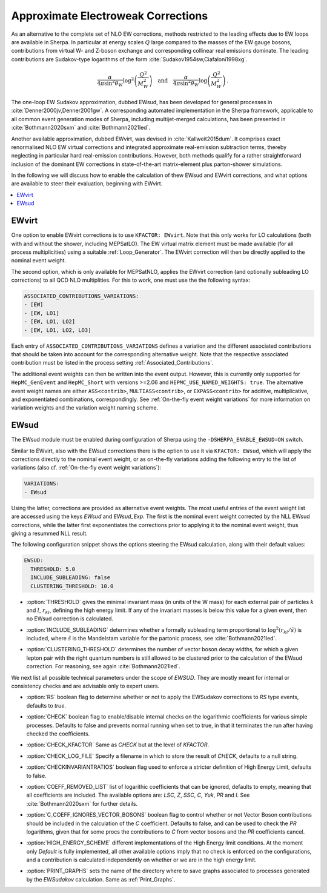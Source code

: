 .. _Approximate Electroweak Corrections:

***********************************
Approximate Electroweak Corrections
***********************************

As an alternative to the complete set of NLO EW corrections, methods restricted
to the leading effects due to EW loops are available in Sherpa. In particular
at energy scales :math:`Q` large compared to the masses of the EW gauge bosons,
contributions from virtual W- and Z-boson exchange and
corresponding collinear real emissions dominate. The leading contributions are
Sudakov-type logarithms of the form :cite:`Sudakov1954sw,Ciafaloni1998xg`.

.. math::

  \frac{\alpha}{4\pi \sin^2\theta_W}\log^2\left(\frac{Q^2}{M^2_W}\right)\quad\text{and}\quad
  \frac{\alpha}{4\pi \sin^2\theta_W}\log\left(\frac{Q^2}{M^2_W}\right)\,.

The one-loop EW Sudakov approximation, dubbed EWsud, has been developed for general processes
in :cite:`Denner2000jv,Denner2001gw`. A corresponding automated implementation in the
Sherpa framework, applicable to all common event generation modes of Sherpa,
including multijet-merged calculations, has been presented
in :cite:`Bothmann2020sxm` and :cite:`Bothmann2021led`.

Another available approximation, dubbed EWvirt, was devised in :cite:`Kallweit2015dum`.
It comprises exact renormalised NLO EW virtual corrections and integrated
approximate real-emission subtraction terms, thereby neglecting in particular hard
real-emission contributions. However, both methods qualify for a rather straightforward
inclusion of the dominant EW corrections in state-of-the-art matrix-element plus
parton-shower simulations.

In the following we will discuss how to enable the calculation of thew EWsud
and EWvirt corrections, and what options are available to steer their
evaluation, beginning with EWvirt.

.. contents::
   :local:

.. _EWVirt:

EWvirt
======

One option to enable EWvirt corrections is to use ``KFACTOR: EWvirt``.  Note
that this only works for LO calculations (both with and without the shower,
including MEPSatLO).  The EW virtual matrix element must be made available (for
all process multiplicities) using a suitable :ref:`Loop_Generator`.  The
EWvirt correction will then be directly applied to the nominal event weight.

The second option, which is only available for MEPSatNLO, applies the EWvirt
correction (and optionally subleading LO corrections) to all QCD NLO
multiplities. For this to work, one must use the the following syntax:

.. index:: ASSOCIATED_CONTRIBUTIONS_VARIATIONS

.. code-block:: yaml

   ASSOCIATED_CONTRIBUTIONS_VARIATIONS:
   - [EW]
   - [EW, LO1]
   - [EW, LO1, LO2]
   - [EW, LO1, LO2, LO3]

Each entry of ``ASSOCIATED_CONTRIBUTIONS_VARIATIONS`` defines a variation and
the different associated contributions that should be taken into account for
the corresponding alternative weight.
Note that the respective associated contribution must be listed
in the process setting :ref:`Associated_Contributions`.

The additional event weights can then be written into the event
output.  However, this is currently only supported for
``HepMC_GenEvent`` and ``HepMC_Short`` with versions >=2.06 and
``HEPMC_USE_NAMED_WEIGHTS: true``.  The alternative event weight
names are either ``ASS<contrib>``, ``MULTIASS<contrib>``, or ``EXPASS<contrib>``
for additive, multiplicative, and exponentiated combinations, correspondingly.
See :ref:`On-the-fly event weight variations` for more information
on variation weights and the variation weight naming scheme.

.. _EWSud:

EWsud
=====

The EWsud module must be enabled during configuration of Sherpa using the
``-DSHERPA_ENABLE_EWSUD=ON`` switch.

Similar to EWvirt, also with the EWsud corrections there is the option to use
it via ``KFACTOR: EWsud``, which will apply the corrections directly to the
nominal event weight, or as on-the-fly variations adding the following entry to
the list of variations (also cf. :ref:`On-the-fly event weight variations`):

.. code-block:: yaml

   VARIATIONS:
   - EWsud

Using the latter, corrections are provided as alternative event weights.
The most useful entries of the event weight list are accessed using the keys
`EWsud` and `EWsud_Exp`. The first is the nominal event weight corrected by the
NLL EWsud corrections, while the latter first exponentiates the corrections
prior to applying it to the nominal event weight, thus giving a resummed NLL
result.

The following configuration snippet shows the options steering the EWsud
calculation, along with their default values:

.. code-block:: yaml

   EWSUD:
     THRESHOLD: 5.0
     INCLUDE_SUBLEADING: false
     CLUSTERING_THRESHOLD: 10.0

.. index:: THRESHOLD

* :option:`THRESHOLD` gives the minimal invariant mass (in units of the W mass)
  for each external pair of particles :math:`k` and :math:`l`, :math:`r_{kl}`,
  defining the high energy limit. If any of the invariant masses is below this
  value for a given event, then no EWsud correction is calculated.

.. index:: INCLUDE_SUBLEADING

* :option:`INCLUDE_SUBLEADING` determines whether a formally subleading term
  proportional to :math:`\log^2(r_{kl} / \hat s)` is included,
  where :math:`\hat s` is the Mandelstam variable for the partonic process,
  see :cite:`Bothmann2021led`.

.. index:: CLUSTERING_THRESHOLD

* :option:`CLUSTERING_THRESHOLD` determines the number of vector boson decay widths,
  for which a given lepton pair with the right quantum numbers is still allowed
  to be clustered prior to the calculation of the EWsud correction.
  For reasoning, see again :cite:`Bothmann2021led`.

We next list all possible technical parameters under the scope of `EWSUD`. They
are mostly meant for internal or consistency checks and are advisable only to
expert users.

.. index:: RS

* :option:`RS` boolean flag to determine whether or not to apply the EWSudakov
  corrections to `RS` type events, defaults to `true`.

.. index:: CHECK

* :option:`CHECK` boolean flag to enable/disable internal checks on the
  logarithmic coefficients for various simple processes. Defaults to false and
  prevents normal running when set to true, in that it terminates the run after
  having checked the coefficients.

.. index:: CHECK_KFACTOR

* :option:`CHECK_KFACTOR` Same as `CHECK` but at the level of `KFACTOR`.

.. index:: CHECK_LOG_FILE

* :option:`CHECK_LOG_FILE` Specify a filename in which to store the result of
  `CHECK`, defaults to a null string.

.. index:: CHECKINVARIANTRATIOS

* :option:`CHECKINVARIANTRATIOS` boolean flag used to enforce a stricter
  definition of High Energy Limit, defaults to false.

.. index:: COEFF_REMODED_LIST

* :option:`COEFF_REMOVED_LIST` list of logarithic coefficients that can be
  ignored, defaults to empty, meaning that all coefficients are included. The
  available options are: `LSC`, `Z`, `SSC`, `C`, `Yuk`, `PR` and `I`. See
  :cite:`Bothmann2020sxm` for further details.

.. index:: C_COEFF_IGNORES_VECTOR_BOSONS

* :option:`C_COEFF_IGNORES_VECTOR_BOSONS` boolean flag to control whether or not
  Vector Boson contributions should be included in the calculation of the `C`
  coefficient. Defaults to false, and can be used to check the `PR` logarithms,
  given that for some procs the contributions to `C` from vector bosons and the
  `PR` coefficients cancel.

.. index:: HIGH_ENERGY_SCHEME

* :option:`HIGH_ENERGY_SCHEME` different implementations of the High Energy
  limit conditions. At the moment only `Default` is fully implemented, all other
  available options imply that no check is enforced on the configurations, and a
  contribution is calculated independently on whether or we are in the high
  energy limit.

.. index:: PRINT_GRAPHS

* :option:`PRINT_GRAPHS` sets the name of the directory where to save graphs
  associated to processes generated by the `EWSudakov` calculation. Same as
  :ref:`Print_Graphs`.
